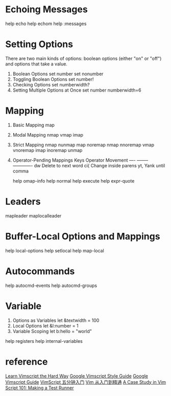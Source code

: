 * Echoing Messages
  help echo
  help echom
  help :messages
* Setting Options
  There are two main kinds of options: boolean options (either "on" or "off") and options that take a value.
  1. Boolean Options
     set number
     set nonumber
  2. Toggling Boolean Options
     set number!
  3. Checking Options
     set numberwidth?
  4. Setting Multiple Options at Once
     set number numberwidth=6
* Mapping
  1. Basic Mapping
     map
  2. Modal Mapping
     nmap
     vmap
     imap
  3. Strict Mapping
     nmap nunmap
     map noremap
     nmap nnoremap
     vmap vnoremap
     imap inoremap
     unmap
  4. Operator-Pending Mappings
     Keys   Operator   Movement
     ----   --------   -------------
     dw     Delete     to next word
     ci(    Change     inside parens
     yt,    Yank       until comma

     help omap-info
     help normal
     help execute
     help expr-quote
     
* Leaders
  mapleader
  maplocalleader
* Buffer-Local Options and Mappings
  help local-options
  help setlocal
  help map-local

* Autocommands
  help autocmd-events
  help autocmd-groups

* Variable
  1. Options as Variables
     let &textwidth = 100
  2. Local Options
     let &l:number = 1
  3. Variable Scoping
     let b:hello = "world"
  
  help registers
  help internal-variables
  
* reference
  [[https://learnvimscriptthehardway.stevelosh.com/][Learn Vimscript the Hard Way]]
  [[https://google.github.io/styleguide/vimscriptguide.xml][Google Vimscript Style Guide]]
  [[https://google.github.io/styleguide/vimscriptfull.xml][Google Vimscript Guide]]
  [[https://zhuanlan.zhihu.com/p/37352209][VimScript 五分钟入门]]
  [[https://github.com/wsdjeg/vim-galore-zh_cn][Vim 从入门到精通]]
  [[https://8thlight.com/blog/tony-distinti/2021/01/05/vim-script-case-study.html][A Case Study in Vim Script 101: Making a Test Runner]]

